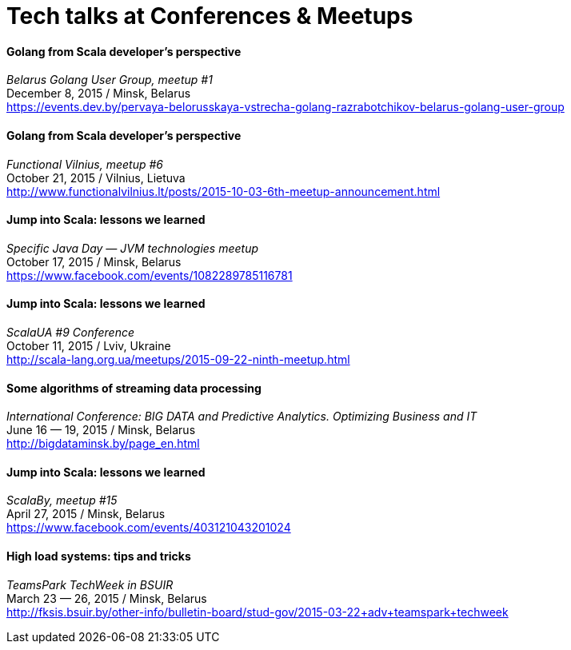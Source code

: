 = Tech talks at Conferences & Meetups

Golang from Scala developer’s perspective
^^^^^^^^^^^^^^^^^^^^^^^^^^^^^^^^^^^^^^^^^^
_Belarus Golang User Group, meetup #1_ +
December 8, 2015 / Minsk, Belarus +
https://events.dev.by/pervaya-belorusskaya-vstrecha-golang-razrabotchikov-belarus-golang-user-group

Golang from Scala developer’s perspective
^^^^^^^^^^^^^^^^^^^^^^^^^^^^^^^^^^^^^^^^^^
_Functional Vilnius, meetup #6_ +
October 21, 2015 / Vilnius, Lietuva +
http://www.functionalvilnius.lt/posts/2015-10-03-6th-meetup-announcement.html

Jump into Scala: lessons we learned
^^^^^^^^^^^^^^^^^^^^^^^^^^^^^^^^^^^
_Specific Java Day — JVM technologies meetup_ +
October 17, 2015 / Minsk, Belarus +
https://www.facebook.com/events/1082289785116781

Jump into Scala: lessons we learned
^^^^^^^^^^^^^^^^^^^^^^^^^^^^^^^^^^^
_ScalaUA #9 Conference_ +
October 11, 2015 / Lviv, Ukraine +
http://scala-lang.org.ua/meetups/2015-09-22-ninth-meetup.html

Some algorithms of streaming data processing
^^^^^^^^^^^^^^^^^^^^^^^^^^^^^^^^^^^^^^^^^^^^
_International Conference: BIG DATA and Predictive Analytics. Optimizing Business and IT_ +
June 16 — 19, 2015 / Minsk, Belarus +
http://bigdataminsk.by/page_en.html

Jump into Scala: lessons we learned
^^^^^^^^^^^^^^^^^^^^^^^^^^^^^^^^^^^
_ScalaBy, meetup #15_ +
April 27, 2015 / Minsk, Belarus +
https://www.facebook.com/events/403121043201024

High load systems: tips and tricks
^^^^^^^^^^^^^^^^^^^^^^^^^^^^^^^^^^
_TeamsPark TechWeek in BSUIR_ +
March 23 — 26, 2015 / Minsk, Belarus +
http://fksis.bsuir.by/other-info/bulletin-board/stud-gov/2015-03-22+adv+teamspark+techweek



:hp-tags: Public Speaking, Talks, Conference, Meetup